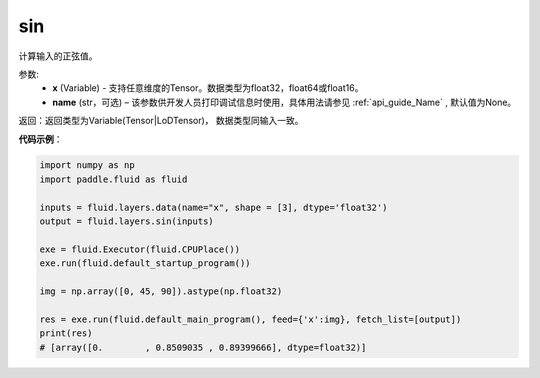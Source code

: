 .. _cn_api_fluid_layers_sin:

sin
-------------------------------

.. py:function:: paddle.fluid.layers.sin(x, name=None)

计算输入的正弦值。

参数:
    - **x** (Variable) - 支持任意维度的Tensor。数据类型为float32，float64或float16。
    - **name** (str，可选) – 该参数供开发人员打印调试信息时使用，具体用法请参见 :ref:`api_guide_Name` , 默认值为None。

返回：返回类型为Variable(Tensor|LoDTensor)， 数据类型同输入一致。

**代码示例**：

.. code-block:: python

        import numpy as np
        import paddle.fluid as fluid

        inputs = fluid.layers.data(name="x", shape = [3], dtype='float32')
        output = fluid.layers.sin(inputs)

        exe = fluid.Executor(fluid.CPUPlace())
        exe.run(fluid.default_startup_program())

        img = np.array([0, 45, 90]).astype(np.float32)

        res = exe.run(fluid.default_main_program(), feed={'x':img}, fetch_list=[output])
        print(res)
        # [array([0.        , 0.8509035 , 0.89399666], dtype=float32)]














